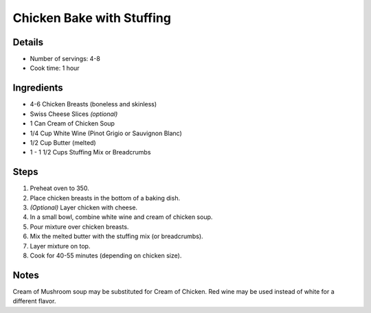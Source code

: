 Chicken Bake with Stuffing
==========================

Details
-------
* Number of servings: 4-8
* Cook time: 1 hour

Ingredients
-----------
* 4-6 Chicken Breasts (boneless and skinless)
* Swiss Cheese Slices *(optional)*
* 1 Can Cream of Chicken Soup
* 1/4 Cup White Wine (Pinot Grigio or Sauvignon Blanc)
* 1/2 Cup Butter (melted)
* 1 - 1 1/2 Cups Stuffing Mix or Breadcrumbs

Steps
-----
#. Preheat oven to 350.
#. Place chicken breasts in the bottom of a baking dish.
#. *(Optional)* Layer chicken with cheese.
#. In a small bowl, combine white wine and cream of chicken soup.
#. Pour mixture over chicken breasts.
#. Mix the melted butter with the stuffing mix (or breadcrumbs).
#. Layer mixture on top.
#. Cook for 40-55 minutes (depending on chicken size).


Notes
-----
Cream of Mushroom soup may be substituted for Cream of Chicken.
Red wine may be used instead of white for a different flavor.
